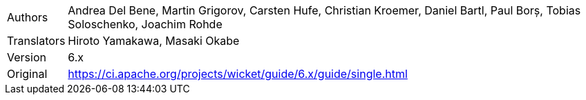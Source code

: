 [horizontal]
Authors:: Andrea Del Bene, Martin Grigorov, Carsten Hufe, Christian Kroemer, Daniel Bartl, Paul Borș, Tobias Soloschenko, Joachim Rohde
Translators:: Hiroto Yamakawa, Masaki Okabe
Version:: 6.x
Original:: https://ci.apache.org/projects/wicket/guide/6.x/guide/single.html
